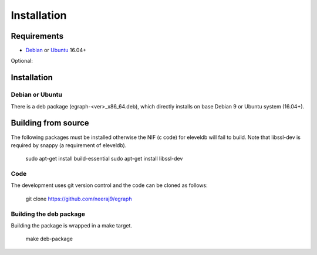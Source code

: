 .. _download_and_install:

============
Installation
============

Requirements
============

* Debian_ or Ubuntu_ 16.04+

Optional:

.. _Debian: http://www.debian.org/
.. _Ubuntu: http://www.ubuntu.com/


Installation 
============

Debian or Ubuntu
----------------

There is a deb package (egraph-<ver>_x86_64.deb), which directly installs on
base Debian 9 or Ubuntu system (16.04+).

.. _download:

Building from source
====================

The following packages must be installed otherwise the NIF (c code) for
eleveldb will fail to build. Note that libssl-dev is required
by snappy (a requirement of eleveldb).

    sudo apt-get install build-essential
    sudo apt-get install libssl-dev

Code
----

The development uses git version control and the code can be cloned
as follows:

	git clone https://github.com/neeraj9/egraph

Building the deb package
------------------------

Building the package is wrapped in a make target.
 
	make deb-package

